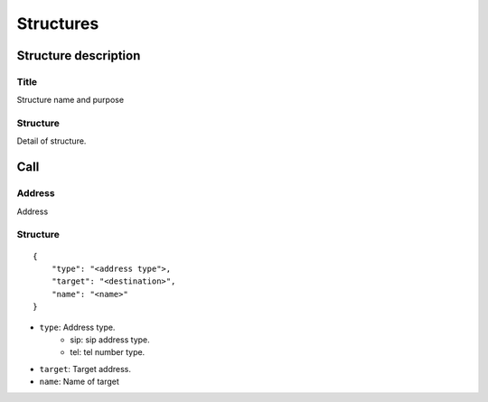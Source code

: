 .. _common:

***********
Structures
***********

Structure description
=====================

Title
-----
Structure name and purpose

Structure
----------
Detail of structure.



Call
========

.. _call_address:

Address
-------
Address


Structure
---------

::

    {
        "type": "<address type">,
        "target": "<destination>",
        "name": "<name>"
    }

* ``type``: Address type.
    * sip: sip address type.
    * tel: tel number type.
* ``target``: Target address.
* ``name``: Name of target


